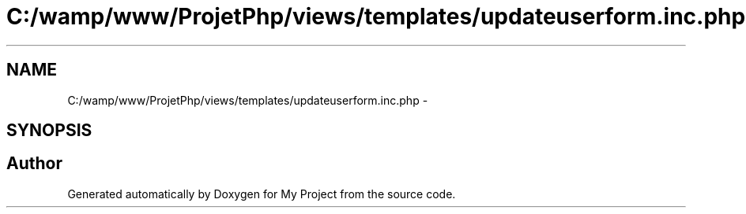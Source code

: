 .TH "C:/wamp/www/ProjetPhp/views/templates/updateuserform.inc.php" 3 "Sun May 8 2016" "My Project" \" -*- nroff -*-
.ad l
.nh
.SH NAME
C:/wamp/www/ProjetPhp/views/templates/updateuserform.inc.php \- 
.SH SYNOPSIS
.br
.PP
.SH "Author"
.PP 
Generated automatically by Doxygen for My Project from the source code\&.
